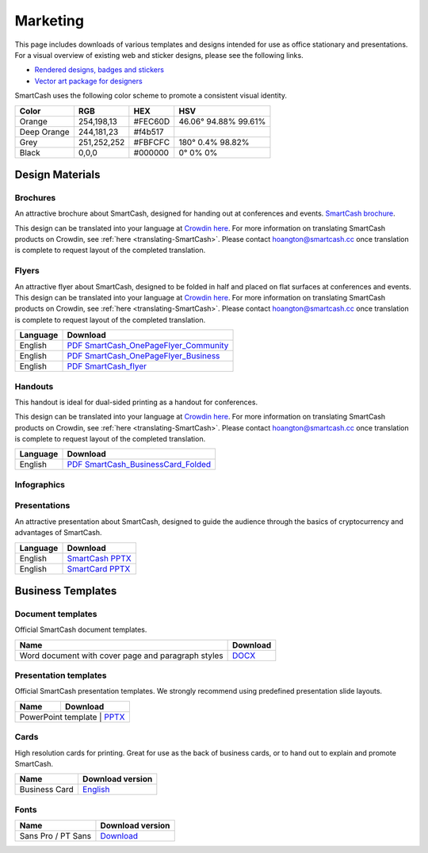 .. meta::
   :description: Downloads of various templates and designs intended for use as office stationary and presentations.
   :keywords: smartcash, marketing, designs, presentations, brochures, logo

.. _marketing:

=========
Marketing
=========

This page includes downloads of various templates and designs intended
for use as office stationary and presentations. For a visual overview of
existing web and sticker designs, please see the following links.

- `Rendered designs, badges and stickers <https://smartcash.cc/marketing-materials/>`_
- `Vector art package for designers <https://smartcash.cc/graphics/>`_

SmartCash uses the following color scheme to promote a consistent visual
identity.

+---------------+-------------+--------------+----------------------+
| Color         | RGB         | HEX          | HSV          	    |
+===============+=============+==============+======================+
| Orange        | 254,198,13  | #FEC60D      | 46.06° 94.88% 99.61% |
+---------------+-------------+--------------+----------------------+
| Deep Orange   | 244,181,23  | #f4b517      |                      |
+---------------+-------------+--------------+----------------------+
| Grey          | 251,252,252 | #FBFCFC      | 180° 0.4% 98.82%     | 
+---------------+-------------+--------------+----------------------+
| Black         | 0,0,0       | #000000      | 0° 0% 0%             | 
+---------------+-------------+--------------+----------------------+

 
Design Materials
================

.. _marketing-brochures:

Brochures
---------

An attractive brochure about SmartCash, designed for handing out at
conferences and events.  `SmartCash brochure
<https://smartcash.cc/brochure/>`__.

This design can be translated into your language at `Crowdin here
<https://crowdin.com/project/smartcash-website>`__.
For more information on translating SmartCash products on Crowdin, see
:ref:`here <translating-SmartCash>`. Please contact hoangton@smartcash.cc once
translation is complete to request layout of the completed translation.

+-------------+-------------------------------------------------------------------------------------------------------------------------------------------------+
| Language    | Download																	|
+=============+=================================================================================================================================================+
| English     | `PDF_SmartCash_brochure_en-1.2.8 <https://github.com/hoangton/smartcash/blob/master/binary/brochures/SmartCash_brochure_en_v1.2.8.pdf>`_		|
+-------------+-------------------------------------------------------------------------------------------------------------------------------------------------+
| Russian     | `PDF_SmartCash_brochure_ru_1.2 <https://github.com/hoangton/smartcash/blob/master/binary/brochures/SmartCash_brochure_ru_1.2.pdf>`_		|
+-------------+-------------------------------------------------------------------------------------------------------------------------------------------------+
| German      | `PDF_SmartCash_brochure_DE_1.4 <https://github.com/hoangton/smartcash/blob/master/binary/brochures/SmartCash_brochure_DE_1.4.pdf>`_		|
+-------------+-------------------------------------------------------------------------------------------------------------------------------------------------+
| Spanish     | `PDF_SmartCash_brochure_es_1.2.4 <https://github.com/hoangton/smartcash/blob/master/binary/brochures/SmartCash_brochure_es_1.2.4.pdf>`_		|
+-------------+-------------------------------------------------------------------------------------------------------------------------------------------------+
| Portuguese  | `PDF_SmartCash_brochure_ptbr_1.2 <https://github.com/hoangton/smartcash/blob/master/binary/brochures/SmartCash_brochure_ptbr_1.2.pdf>`_		|
+-------------+-------------------------------------------------------------------------------------------------------------------------------------------------+
| Japanese    | `PDF_SmartCash_brochure_ja_1.2 <https://github.com/hoangton/smartcash/blob/master/binary/brochures/SmartCash_brochure_ja_1.2.pdf>`_		|
+-------------+-------------------------------------------------------------------------------------------------------------------------------------------------+
| Vietnamese  | `PDF_SmartCash_brochure_vi_1.2 <https://github.com/hoangton/smartcash/blob/master/binary/brochures/SmartCash_brochure_vi_1.2.pdf>`_		|
+-------------+-------------------------------------------------------------------------------------------------------------------------------------------------+


Flyers
------

An attractive flyer about SmartCash, designed to be folded in half and placed
on flat surfaces at conferences and events. 
This design can be translated into your language at `Crowdin here
<https://crowdin.com/project/smartcash-website/>`__.
For more information on translating SmartCash products on Crowdin, see
:ref:`here <translating-SmartCash>`. Please contact hoangton@smartcash.cc once
translation is complete to request layout of the completed translation.

+-----------------------+-------------------------------------------------------------------------------------------------------------------------------------------------------+
| Language              | Download                                                                                   					  			|
+=======================+=======================================================================================================================================================+
| English               | `PDF SmartCash_OnePageFlyer_Community <https://github.com/hoangton/smartcash/blob/master/binary/flyers/SmartCash_OnePageFlyer_Community.pdf>`__ 	|
+-----------------------+-------------------------------------------------------------------------------------------------------------------------------------------------------+
| English               | `PDF SmartCash_OnePageFlyer_Business <https://github.com/hoangton/smartcash/blob/master/binary/flyers/SmartCash_OnePageFlyer_Business.pdf>`__ 	|
+-----------------------+-------------------------------------------------------------------------------------------------------------------------------------------------------+
| English               | `PDF SmartCash_flyer <https://github.com/hoangton/smartcash/blob/master/binary/flyers/SmartCash_flyer.pdf>`__ 					|
+-----------------------+-------------------------------------------------------------------------------------------------------------------------------------------------------+


Handouts
--------

This handout is ideal for dual-sided printing as a handout for
conferences. 

This design can be translated into your language at `Crowdin here
<https://crowdin.com/project/smartcash-website/>`__.
For more information on translating SmartCash products on Crowdin, see
:ref:`here <translating-SmartCash>`. Please contact hoangton@smartcash.cc once
translation is complete to request layout of the completed translation.

+------------+--------------------------------------------------------------------------------------------------------------------------------------------------+
| Language   | Download                                                                                        						  	|
+============+==================================================================================================================================================+
| English    | `PDF SmartCash_BusinessCard_Folded <https://github.com/hoangton/smartcash/blob/master/binary/handouts/SmartCash_BusinessCard_Folded.pdf>`__	|
+------------+--------------------------------------------------------------------------------------------------------------------------------------------------+


Infographics
------------


Presentations
-------------


An attractive presentation about SmartCash, designed to guide the audience
through the basics of cryptocurrency and advantages of SmartCash. 

+------------------------+----------------------------------------------------------------------------------------------------------------------+
| Language               | Download                                                                  			              		|
+========================+======================================================================================================================+
| English                | `SmartCash PPTX <https://github.com/hoangton/smartcash/blob/master/binary/presentations/SmartCash_en_4.14.pptx>`__   |
+------------------------+----------------------------------------------------------------------------------------------------------------------+
| English                | `SmartCard PPTX <https://github.com/hoangton/smartcash/blob/master/binary/presentations/SmartCard_en_1.2.pptx>`__   	|
+------------------------+----------------------------------------------------------------------------------------------------------------------+

Business Templates
==================

Document templates
------------------

Official SmartCash document templates.

+----------------------------------------------------+-----------------------------------------------------------------------------------------------------------+
| Name                                               | Download                                                                    				 |
+====================================================+===========================================================================================================+
| Word document with cover page and paragraph styles | `DOCX <https://github.com/hoangton/smartcash/blob/master/binary/templates/SmartCash-Word-Document.docx>`__|              
+----------------------------------------------------+-----------------------------------------------------------------------------------------------------------+


Presentation templates
----------------------

Official SmartCash presentation templates. We strongly recommend using
predefined presentation slide layouts.

+--------------------------+--------------------------------------------------------------------------------------------------------------+
| Name                     |                                   Download                                     				  |
+==========================+==============================================================================================================+
| PowerPoint template      | `PPTX <https://github.com/hoangton/smartcash/blob/master/binary/presentations/SmartCash_en_4.14.pptx>`__  	  |
+------------------------------------------------------------+----------------------------------------------------------------------------+


Cards
-----

High resolution cards for printing. Great for use as the back of
business cards, or to hand out to explain and promote SmartCash.

+---------------+------------------------------------------------------------------------------------------------------------------------+
| Name          | Download version                                                                                      		 |
+===============+========================================================================================================================+
| Business Card | `English <https://github.com/hoangton/smartcash/blob/master/binary/cards/SmartCash_Business_Card.pdf>`_ 		 |
+---------------+------------------------------------------------------------------------------------------------------------------------+


Fonts
-----

+---------------------+------------------------------------------------------------------------------------------------+
| Name                | Download version                                      	       				       |
+=====================+================================================================================================+
| Sans Pro / PT Sans  | `Download <https://github.com/hoangton/smartcash/blob/master/binary/fonts/SourceSansPro.zip>`_ |
+---------------------+------------------------------------------------------------------------------------------------+


